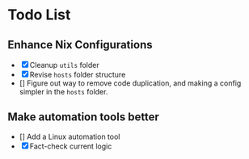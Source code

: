 * Todo List

** Enhance Nix Configurations

   - [X] Cleanup =utils= folder
   - [X] Revise =hosts= folder structure 
   - [] Figure out way to remove code duplication, and making a config simpler in the =hosts= folder.
   

** Make automation tools better
   - [] Add a Linux automation tool
   - [X] Fact-check current logic
